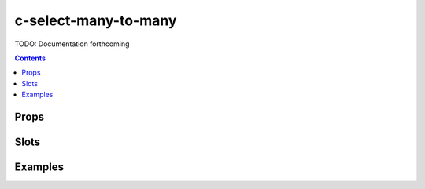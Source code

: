.. _c-select-many-to-many:

c-select-many-to-many
=====================

.. MARKER:summary
    
TODO: Documentation forthcoming

.. MARKER:summary-end

.. contents:: Contents
    :local:

Props
-----

Slots
-----

Examples
--------


